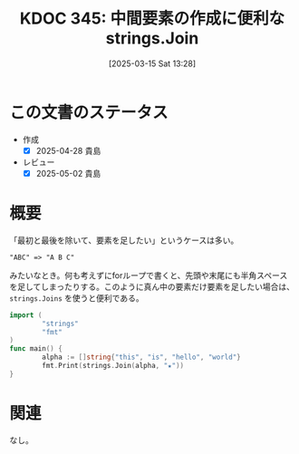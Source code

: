 :properties:
:ID: 20250315T132844
:mtime:    20250502070632
:ctime:    20250315132855
:end:
#+title:      KDOC 345: 中間要素の作成に便利なstrings.Join
#+date:       [2025-03-15 Sat 13:28]
#+filetags:   :wiki:
#+identifier: 20250315T132844

* この文書のステータス
- 作成
  - [X] 2025-04-28 貴島
- レビュー
  - [X] 2025-05-02 貴島

* 概要
「最初と最後を除いて、要素を足したい」というケースは多い。

#+begin_src
"ABC" => "A B C"
#+end_src

みたいなとき。何も考えずにforループで書くと、先頭や末尾にも半角スペースを足してしまったりする。このように真ん中の要素だけ要素を足したい場合は、 ~strings.Joins~ を使うと便利である。

#+begin_src go :results output
  import (
          "strings"
          "fmt"
  )
  func main() {
          alpha := []string{"this", "is", "hello", "world"}
          fmt.Print(strings.Join(alpha, "★"))
  }
#+end_src

#+RESULTS:
#+begin_src
this★is★hello★world
#+end_src

* 関連

なし。
